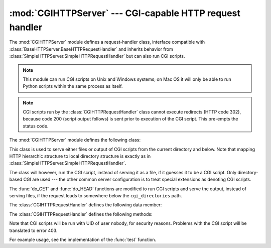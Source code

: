 
:mod:`CGIHTTPServer` --- CGI-capable HTTP request handler
=========================================================

.. module:: CGIHTTPServer
   :synopsis: This module provides a request handler for HTTP servers which can run CGI
              scripts.
.. sectionauthor:: Moshe Zadka <moshez@zadka.site.co.il>


The :mod:`CGIHTTPServer` module defines a request-handler class, interface
compatible with :class:`BaseHTTPServer.BaseHTTPRequestHandler` and inherits
behavior from :class:`SimpleHTTPServer.SimpleHTTPRequestHandler` but can also
run CGI scripts.

.. note::

   This module can run CGI scripts on Unix and Windows systems; on Mac OS it will
   only be able to run Python scripts within the same process as itself.

.. note::

   CGI scripts run by the :class:`CGIHTTPRequestHandler` class cannot execute
   redirects (HTTP code 302), because code 200 (script output follows) is sent
   prior to execution of the CGI script.  This pre-empts the status code.

The :mod:`CGIHTTPServer` module defines the following class:


.. class:: CGIHTTPRequestHandler(request, client_address, server)

   This class is used to serve either files or output of CGI scripts from  the
   current directory and below. Note that mapping HTTP hierarchic structure to
   local directory structure is exactly as in
   :class:`SimpleHTTPServer.SimpleHTTPRequestHandler`.

   The class will however, run the CGI script, instead of serving it as a file, if
   it guesses it to be a CGI script. Only directory-based CGI are used --- the
   other common server configuration is to treat special extensions as denoting CGI
   scripts.

   The :func:`do_GET` and :func:`do_HEAD` functions are modified to run CGI scripts
   and serve the output, instead of serving files, if the request leads to
   somewhere below the ``cgi_directories`` path.

   The :class:`CGIHTTPRequestHandler` defines the following data member:


   .. attribute:: cgi_directories

      This defaults to ``['/cgi-bin', '/htbin']`` and describes directories to
      treat as containing CGI scripts.

   The :class:`CGIHTTPRequestHandler` defines the following methods:


   .. method:: do_POST()

      This method serves the ``'POST'`` request type, only allowed for CGI
      scripts.  Error 501, "Can only POST to CGI scripts", is output when trying
      to POST to a non-CGI url.

Note that CGI scripts will be run with UID of user nobody, for security reasons.
Problems with the CGI script will be translated to error 403.

For example usage, see the implementation of the :func:`test` function.


.. seealso::

   Module :mod:`BaseHTTPServer`
      Base class implementation for Web server and request handler.

